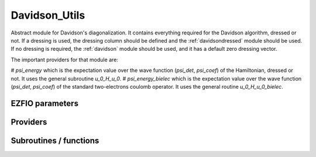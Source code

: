 .. _davidson:

.. program:: davidson

.. default-role:: option

==============
Davidson_Utils
==============

Abstract module for Davidson's diagonalization.
It contains everything required for the Davidson algorithm, dressed or not. If
a dressing is used, the dressing column should be defined and the
:ref:`davidsondressed` module should be used. If no dressing is required,
the :ref:`davidson` module should be used, and it has a default zero dressing vector.

The important providers for that module are:

# `psi_energy` which is the expectation value over the wave function (`psi_det`, `psi_coef`) of the Hamiltonian, dressed or not. It uses the general subroutine `u_0_H_u_0`. 
# `psi_energy_bielec` which is the expectation value over the wave function (`psi_det`, `psi_coef`) of the standard two-electrons coulomb operator. It uses the general routine `u_0_H_u_0_bielec`. 



EZFIO parameters
----------------

.. option:: threshold_davidson

    Thresholds of Davidson's algorithm

    Default: 1.e-10

.. option:: n_states_diag

    Number of states to consider during the Davdison diagonalization

    Default: 4

.. option:: davidson_sze_max

    Number of micro-iterations before re-contracting

    Default: 8

.. option:: state_following

    If |true|, the states are re-ordered to match the input states

    Default: False

.. option:: disk_based_davidson

    If |true|, disk space is used to store the vectors

    Default: False

.. option:: distributed_davidson

    If |true|, use the distributed algorithm

    Default: True

.. option:: only_expected_s2

    If |true|, use filter out all vectors with bad |S^2| values

    Default: True


Providers
---------


.. c:var:: ci_eigenvectors

    .. code:: text

        double precision, allocatable	:: ci_electronic_energy	(N_states_diag)
        double precision, allocatable	:: ci_eigenvectors	(N_det,N_states_diag)
        double precision, allocatable	:: ci_eigenvectors_s2	(N_states_diag)

    File: :file:`diagonalize_ci.irp.f`

    Eigenvectors/values of the CI matrix




.. c:var:: ci_eigenvectors_s2

    .. code:: text

        double precision, allocatable	:: ci_electronic_energy	(N_states_diag)
        double precision, allocatable	:: ci_eigenvectors	(N_det,N_states_diag)
        double precision, allocatable	:: ci_eigenvectors_s2	(N_states_diag)

    File: :file:`diagonalize_ci.irp.f`

    Eigenvectors/values of the CI matrix




.. c:var:: ci_electronic_energy

    .. code:: text

        double precision, allocatable	:: ci_electronic_energy	(N_states_diag)
        double precision, allocatable	:: ci_eigenvectors	(N_det,N_states_diag)
        double precision, allocatable	:: ci_eigenvectors_s2	(N_states_diag)

    File: :file:`diagonalize_ci.irp.f`

    Eigenvectors/values of the CI matrix




.. c:var:: ci_energy

    .. code:: text

        double precision, allocatable	:: ci_energy	(N_states_diag)

    File: :file:`diagonalize_ci.irp.f`

    N_states lowest eigenvalues of the CI matrix




.. c:var:: davidson_criterion

    .. code:: text

        character(64)	:: davidson_criterion

    File: :file:`parameters.irp.f`

    Can be : [  energy  | residual | both | wall_time | cpu_time | iterations ]




.. c:var:: dressed_column_idx

    .. code:: text

        integer, allocatable	:: dressed_column_idx	(N_states)

    File: :file:`diagonalization_hs2_dressed.irp.f`

    Index of the dressed columns




.. c:var:: n_states_diag

    .. code:: text

        integer	:: n_states_diag

    File: :file:`input.irp.f`

    Number of states to consider during the Davdison diagonalization




.. c:var:: nthreads_davidson

    .. code:: text

        integer	:: nthreads_davidson

    File: :file:`davidson_parallel.irp.f`

    Number of threads for Davdison




.. c:var:: psi_energy

    .. code:: text

        double precision, allocatable	:: psi_energy	(N_states)

    File: :file:`u0_h_u0.irp.f`

    Energy of the current wave function




.. c:var:: psi_energy_bielec

    .. code:: text

        double precision, allocatable	:: psi_energy_bielec	(N_states)

    File: :file:`u0_wee_u0.irp.f`

    Energy of the current wave function




.. c:var:: psi_energy_with_nucl_rep

    .. code:: text

        double precision, allocatable	:: psi_energy_with_nucl_rep	(N_states)

    File: :file:`u0_h_u0.irp.f`

    Energy of the wave function with the nuclear repulsion energy.




Subroutines / functions
-----------------------



.. c:function:: davidson_collector

    .. code:: text

        subroutine davidson_collector(zmq_to_qp_run_socket, zmq_socket_pull, v0, s0, sze, N_st)

    File: :file:`davidson_parallel.irp.f`

    





.. c:function:: davidson_converged

    .. code:: text

        subroutine davidson_converged(energy,residual,wall,iterations,cpu,N_st,converged)

    File: :file:`parameters.irp.f`

    True if the Davidson algorithm is converged





.. c:function:: davidson_diag_hjj_sjj

    .. code:: text

        subroutine davidson_diag_hjj_sjj(dets_in,u_in,H_jj,s2_out,energies,dim_in,sze,N_st,N_st_diag,Nint,dressing_state,converged)

    File: :file:`diagonalization_hs2_dressed.irp.f`

    Davidson diagonalization with specific diagonal elements of the H matrix 
    H_jj : specific diagonal H matrix elements to diagonalize de Davidson 
    S2_out : Output : s^2 
    dets_in : bitmasks corresponding to determinants 
    u_in : guess coefficients on the various states. Overwritten on exit 
    dim_in : leftmost dimension of u_in 
    sze : Number of determinants 
    N_st : Number of eigenstates 
    N_st_diag : Number of states in which H is diagonalized. Assumed > sze 
    Initial guess vectors are not necessarily orthonormal





.. c:function:: davidson_diag_hs2

    .. code:: text

        subroutine davidson_diag_hs2(dets_in,u_in,s2_out,dim_in,energies,sze,N_st,N_st_diag,Nint,dressing_state,converged)

    File: :file:`diagonalization_hs2_dressed.irp.f`

    Davidson diagonalization. 
    dets_in : bitmasks corresponding to determinants 
    u_in : guess coefficients on the various states. Overwritten on exit 
    dim_in : leftmost dimension of u_in 
    sze : Number of determinants 
    N_st : Number of eigenstates 
    Initial guess vectors are not necessarily orthonormal





.. c:function:: davidson_pull_results

    .. code:: text

        subroutine davidson_pull_results(zmq_socket_pull, v_t, s_t, imin, imax, task_id)

    File: :file:`davidson_parallel.irp.f`

    





.. c:function:: davidson_push_results

    .. code:: text

        subroutine davidson_push_results(zmq_socket_push, v_t, s_t, imin, imax, task_id)

    File: :file:`davidson_parallel.irp.f`

    





.. c:function:: davidson_run_slave

    .. code:: text

        subroutine davidson_run_slave(thread,iproc)

    File: :file:`davidson_parallel.irp.f`

    





.. c:function:: davidson_slave_inproc

    .. code:: text

        subroutine davidson_slave_inproc(i)

    File: :file:`davidson_parallel.irp.f`

    





.. c:function:: davidson_slave_tcp

    .. code:: text

        subroutine davidson_slave_tcp(i)

    File: :file:`davidson_parallel.irp.f`

    





.. c:function:: davidson_slave_work

    .. code:: text

        subroutine davidson_slave_work(zmq_to_qp_run_socket, zmq_socket_push, N_st, sze, worker_id)

    File: :file:`davidson_parallel.irp.f`

    





.. c:function:: diagonalize_ci

    .. code:: text

        subroutine diagonalize_CI

    File: :file:`diagonalize_ci.irp.f`

    Replace the coefficients of the CI states by the coefficients of the eigenstates of the CI matrix





.. c:function:: h_s2_u_0_bielec_nstates_openmp

    .. code:: text

        subroutine H_S2_u_0_bielec_nstates_openmp(v_0,s_0,u_0,N_st,sze)

    File: :file:`u0_wee_u0.irp.f`

    Computes v_0 = H|u_0> and s_0 = S^2 |u_0> 
    Assumes that the determinants are in psi_det 
    istart, iend, ishift, istep are used in ZMQ parallelization.





.. c:function:: h_s2_u_0_bielec_nstates_openmp_work

    .. code:: text

        subroutine H_S2_u_0_bielec_nstates_openmp_work(v_t,s_t,u_t,N_st,sze,istart,iend,ishift,istep)

    File: :file:`u0_wee_u0.irp.f`

    Computes v_t = H|u_t> and s_t = S^2 |u_t> 
    Default should be 1,N_det,0,1





.. c:function:: h_s2_u_0_bielec_nstates_openmp_work_1

    .. code:: text

        subroutine H_S2_u_0_bielec_nstates_openmp_work_1(v_t,s_t,u_t,N_st,sze,istart,iend,ishift,istep)

    File: :file:`u0_wee_u0.irp.f_template_457`

    Computes v_t = H|u_t> and s_t = S^2 |u_t> 
    Default should be 1,N_det,0,1





.. c:function:: h_s2_u_0_bielec_nstates_openmp_work_2

    .. code:: text

        subroutine H_S2_u_0_bielec_nstates_openmp_work_2(v_t,s_t,u_t,N_st,sze,istart,iend,ishift,istep)

    File: :file:`u0_wee_u0.irp.f_template_457`

    Computes v_t = H|u_t> and s_t = S^2 |u_t> 
    Default should be 1,N_det,0,1





.. c:function:: h_s2_u_0_bielec_nstates_openmp_work_3

    .. code:: text

        subroutine H_S2_u_0_bielec_nstates_openmp_work_3(v_t,s_t,u_t,N_st,sze,istart,iend,ishift,istep)

    File: :file:`u0_wee_u0.irp.f_template_457`

    Computes v_t = H|u_t> and s_t = S^2 |u_t> 
    Default should be 1,N_det,0,1





.. c:function:: h_s2_u_0_bielec_nstates_openmp_work_4

    .. code:: text

        subroutine H_S2_u_0_bielec_nstates_openmp_work_4(v_t,s_t,u_t,N_st,sze,istart,iend,ishift,istep)

    File: :file:`u0_wee_u0.irp.f_template_457`

    Computes v_t = H|u_t> and s_t = S^2 |u_t> 
    Default should be 1,N_det,0,1





.. c:function:: h_s2_u_0_bielec_nstates_openmp_work_n_int

    .. code:: text

        subroutine H_S2_u_0_bielec_nstates_openmp_work_N_int(v_t,s_t,u_t,N_st,sze,istart,iend,ishift,istep)

    File: :file:`u0_wee_u0.irp.f_template_457`

    Computes v_t = H|u_t> and s_t = S^2 |u_t> 
    Default should be 1,N_det,0,1





.. c:function:: h_s2_u_0_nstates_openmp

    .. code:: text

        subroutine H_S2_u_0_nstates_openmp(v_0,s_0,u_0,N_st,sze)

    File: :file:`u0_h_u0.irp.f`

    Computes v_0 = H|u_0> and s_0 = S^2 |u_0> 
    Assumes that the determinants are in psi_det 
    istart, iend, ishift, istep are used in ZMQ parallelization.





.. c:function:: h_s2_u_0_nstates_openmp_work

    .. code:: text

        subroutine H_S2_u_0_nstates_openmp_work(v_t,s_t,u_t,N_st,sze,istart,iend,ishift,istep)

    File: :file:`u0_h_u0.irp.f`

    Computes v_t = H|u_t> and s_t = S^2 |u_t> 
    Default should be 1,N_det,0,1





.. c:function:: h_s2_u_0_nstates_openmp_work_1

    .. code:: text

        subroutine H_S2_u_0_nstates_openmp_work_1(v_t,s_t,u_t,N_st,sze,istart,iend,ishift,istep)

    File: :file:`u0_h_u0.irp.f_template_468`

    Computes v_t = H|u_t> and s_t = S^2 |u_t> 
    Default should be 1,N_det,0,1





.. c:function:: h_s2_u_0_nstates_openmp_work_2

    .. code:: text

        subroutine H_S2_u_0_nstates_openmp_work_2(v_t,s_t,u_t,N_st,sze,istart,iend,ishift,istep)

    File: :file:`u0_h_u0.irp.f_template_468`

    Computes v_t = H|u_t> and s_t = S^2 |u_t> 
    Default should be 1,N_det,0,1





.. c:function:: h_s2_u_0_nstates_openmp_work_3

    .. code:: text

        subroutine H_S2_u_0_nstates_openmp_work_3(v_t,s_t,u_t,N_st,sze,istart,iend,ishift,istep)

    File: :file:`u0_h_u0.irp.f_template_468`

    Computes v_t = H|u_t> and s_t = S^2 |u_t> 
    Default should be 1,N_det,0,1





.. c:function:: h_s2_u_0_nstates_openmp_work_4

    .. code:: text

        subroutine H_S2_u_0_nstates_openmp_work_4(v_t,s_t,u_t,N_st,sze,istart,iend,ishift,istep)

    File: :file:`u0_h_u0.irp.f_template_468`

    Computes v_t = H|u_t> and s_t = S^2 |u_t> 
    Default should be 1,N_det,0,1





.. c:function:: h_s2_u_0_nstates_openmp_work_n_int

    .. code:: text

        subroutine H_S2_u_0_nstates_openmp_work_N_int(v_t,s_t,u_t,N_st,sze,istart,iend,ishift,istep)

    File: :file:`u0_h_u0.irp.f_template_468`

    Computes v_t = H|u_t> and s_t = S^2 |u_t> 
    Default should be 1,N_det,0,1





.. c:function:: h_s2_u_0_nstates_zmq

    .. code:: text

        subroutine H_S2_u_0_nstates_zmq(v_0,s_0,u_0,N_st,sze)

    File: :file:`davidson_parallel.irp.f`

    Computes v_0 = H|u_0> and s_0 = S^2 |u_0> 
    n : number of determinants 
    H_jj : array of <j|H|j> 
    S2_jj : array of <j|S^2|j>





.. c:function:: u_0_h_u_0

    .. code:: text

        subroutine u_0_H_u_0(e_0,u_0,n,keys_tmp,Nint,N_st,sze)

    File: :file:`u0_h_u0.irp.f`

    Computes e_0 = <u_0|H|u_0>/<u_0|u_0> 
    n : number of determinants 






.. c:function:: u_0_h_u_0_bielec

    .. code:: text

        subroutine u_0_H_u_0_bielec(e_0,u_0,n,keys_tmp,Nint,N_st,sze)

    File: :file:`u0_wee_u0.irp.f`

    Computes e_0 = <u_0|H|u_0>/<u_0|u_0> 
    n : number of determinants 






.. c:function:: zmq_get_n_states_diag

    .. code:: text

        integer function zmq_get_N_states_diag(zmq_to_qp_run_socket, worker_id)

    File: :file:`davidson_parallel.irp.f`

    Get N_states_diag from the qp_run scheduler





.. c:function:: zmq_put_n_states_diag

    .. code:: text

        integer function zmq_put_N_states_diag(zmq_to_qp_run_socket,worker_id)

    File: :file:`davidson_parallel.irp.f`

    Put N_states_diag on the qp_run scheduler


